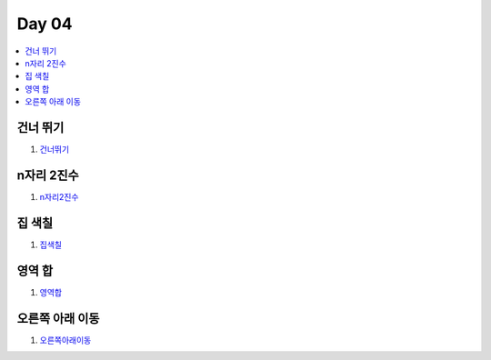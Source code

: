 =============================
Day 04
=============================

.. contents:: 
   :depth: 1
   :local:

건너 뛰기
=========================

#. 건너뛰기_

n자리 2진수
=========================

#. n자리2진수_

집 색칠
=========================

#. 집색칠_

영역 합
=========================

#. 영역합_

오른쪽 아래 이동
=========================

#. 오른쪽아래이동_


.. _건너뛰기: https://github.com/prolecture/problems/blob/master/JavaSrc/day04/건너뛰기.java
.. _n자리2진수: https://github.com/prolecture/problems/blob/master/JavaSrc/day04/n자리2진수.java
.. _집색칠: https://github.com/prolecture/problems/blob/master/JavaSrc/day04/집색칠.java
.. _영역합: https://github.com/prolecture/problems/blob/master/JavaSrc/day04/영역합.java
.. _오른쪽아래이동: https://github.com/prolecture/problems/blob/master/JavaSrc/day04/오른쪽아래이동.java
